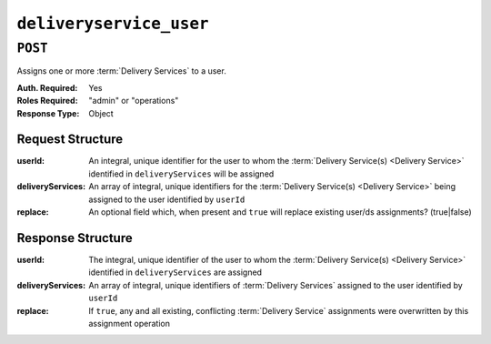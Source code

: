 ..
..
.. Licensed under the Apache License, Version 2.0 (the "License");
.. you may not use this file except in compliance with the License.
.. You may obtain a copy of the License at
..
..     http://www.apache.org/licenses/LICENSE-2.0
..
.. Unless required by applicable law or agreed to in writing, software
.. distributed under the License is distributed on an "AS IS" BASIS,
.. WITHOUT WARRANTIES OR CONDITIONS OF ANY KIND, either express or implied.
.. See the License for the specific language governing permissions and
.. limitations under the License.
..

.. _to-api-v1-deliveryservice_user:

************************
``deliveryservice_user``
************************
.. deprecated:: ATCv4

``POST``
========
Assigns one or more :term:`Delivery Services` to a user.

:Auth. Required: Yes
:Roles Required: "admin" or "operations"
:Response Type:  Object

Request Structure
-----------------
:userId:           An integral, unique identifier for the user to whom the :term:`Delivery Service(s) <Delivery Service>` identified in ``deliveryServices`` will be assigned
:deliveryServices: An array of integral, unique identifiers for the :term:`Delivery Service(s) <Delivery Service>` being assigned to the user identified by ``userId``
:replace:          An optional field which, when present and ``true`` will replace existing user/ds assignments? (true|false)

.. code-block:: http
	:caption: Request Example

	POST /api/1.4/deliveryservice_user HTTP/1.1
	Host: trafficops.infra.ciab.test
	User-Agent: curl/7.47.0
	Accept: */*
	Cookie: mojolicious=...
	Content-Length: 38
	Content-Type: application/json

	{"userId": 5, "deliveryServices": [1]}

Response Structure
------------------
:userId:           The integral, unique identifier of the user to whom the :term:`Delivery Service(s) <Delivery Service>` identified in ``deliveryServices`` are assigned
:deliveryServices: An array of integral, unique identifiers of :term:`Delivery Services` assigned to the user identified by ``userId``
:replace:          If ``true``, any and all existing, conflicting :term:`Delivery Service` assignments were overwritten by this assignment operation

.. code-block:: http
	:caption: Response Example

	HTTP/1.1 200 OK
	Access-Control-Allow-Credentials: true
	Access-Control-Allow-Headers: Origin, X-Requested-With, Content-Type, Accept
	Access-Control-Allow-Methods: POST,GET,OPTIONS,PUT,DELETE
	Access-Control-Allow-Origin: *
	Cache-Control: no-cache, no-store, max-age=0, must-revalidate
	Content-Type: application/json
	Date: Wed, 14 Nov 2018 21:37:30 GMT
	Server: Mojolicious (Perl)
	Set-Cookie: mojolicious=...; Path=/; Expires=Mon, 18 Nov 2019 17:40:54 GMT; Max-Age=3600; HttpOnly
	Vary: Accept-Encoding
	Whole-Content-Sha512: Uwl+924m6Ye3NraFP+RBpldkhcNTTDyXHZbzRaYV95p9tP56Z61gckeKSr1oQIkNXjXcCsDN5Dmum7Zk1AR6Hw==
	Content-Length: 127

	{ "alerts": [
		{
			"level": "success",
			"text": "Delivery service assignments complete."
		},
		{
			"level": "warning",
			"text": "This endpoint and its functionality is deprecated, and will be removed in the future"
		}
	],
	"response": {
		"userId": 5,
		"deliveryServices": [
			1
		]
	}}

